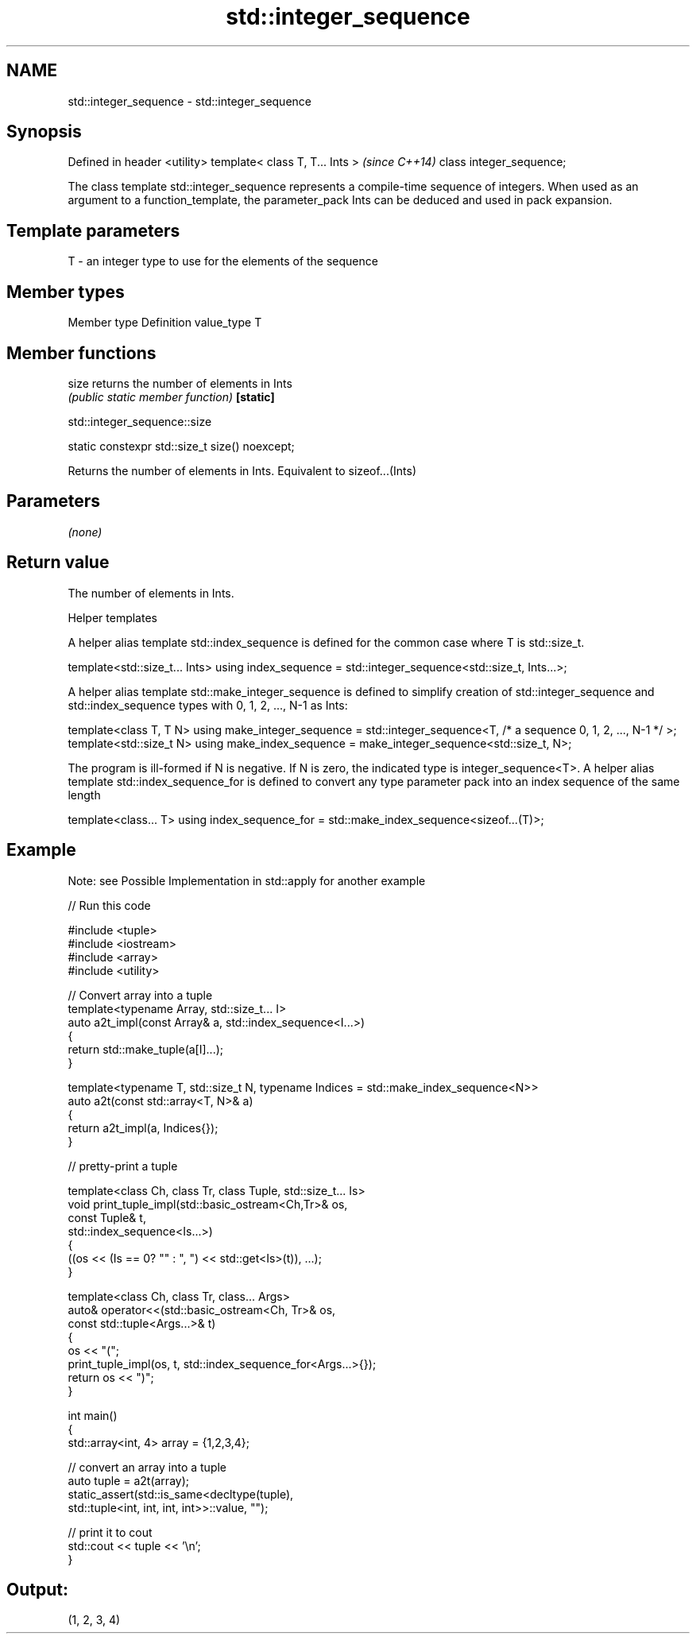 .TH std::integer_sequence 3 "2020.03.24" "http://cppreference.com" "C++ Standard Libary"
.SH NAME
std::integer_sequence \- std::integer_sequence

.SH Synopsis

Defined in header <utility>
template< class T, T... Ints >  \fI(since C++14)\fP
class integer_sequence;

The class template std::integer_sequence represents a compile-time sequence of integers. When used as an argument to a function_template, the parameter_pack Ints can be deduced and used in pack expansion.

.SH Template parameters


T       - an integer type to use for the elements of the sequence
...Ints - a non-type parameter pack representing the sequence


.SH Member types


Member type Definition
value_type  T


.SH Member functions



size     returns the number of elements in Ints
         \fI(public static member function)\fP
\fB[static]\fP


 std::integer_sequence::size


static constexpr std::size_t size() noexcept;

Returns the number of elements in Ints. Equivalent to sizeof...(Ints)

.SH Parameters

\fI(none)\fP

.SH Return value

The number of elements in Ints.

Helper templates

A helper alias template std::index_sequence is defined for the common case where T is std::size_t.

template<std::size_t... Ints>
using index_sequence = std::integer_sequence<std::size_t, Ints...>;

A helper alias template std::make_integer_sequence is defined to simplify creation of std::integer_sequence and std::index_sequence types with 0, 1, 2, ..., N-1 as Ints:

template<class T, T N>
using make_integer_sequence = std::integer_sequence<T, /* a sequence 0, 1, 2, ..., N-1 */ >;
template<std::size_t N>
using make_index_sequence = make_integer_sequence<std::size_t, N>;

The program is ill-formed if N is negative. If N is zero, the indicated type is integer_sequence<T>.
A helper alias template std::index_sequence_for is defined to convert any type parameter pack into an index sequence of the same length

template<class... T>
using index_sequence_for = std::make_index_sequence<sizeof...(T)>;


.SH Example

Note: see Possible Implementation in std::apply for another example

// Run this code

  #include <tuple>
  #include <iostream>
  #include <array>
  #include <utility>

  // Convert array into a tuple
  template<typename Array, std::size_t... I>
  auto a2t_impl(const Array& a, std::index_sequence<I...>)
  {
      return std::make_tuple(a[I]...);
  }

  template<typename T, std::size_t N, typename Indices = std::make_index_sequence<N>>
  auto a2t(const std::array<T, N>& a)
  {
      return a2t_impl(a, Indices{});
  }

  // pretty-print a tuple

  template<class Ch, class Tr, class Tuple, std::size_t... Is>
  void print_tuple_impl(std::basic_ostream<Ch,Tr>& os,
                        const Tuple& t,
                        std::index_sequence<Is...>)
  {
      ((os << (Is == 0? "" : ", ") << std::get<Is>(t)), ...);
  }

  template<class Ch, class Tr, class... Args>
  auto& operator<<(std::basic_ostream<Ch, Tr>& os,
                   const std::tuple<Args...>& t)
  {
      os << "(";
      print_tuple_impl(os, t, std::index_sequence_for<Args...>{});
      return os << ")";
  }

  int main()
  {
      std::array<int, 4> array = {1,2,3,4};

      // convert an array into a tuple
      auto tuple = a2t(array);
      static_assert(std::is_same<decltype(tuple),
                                 std::tuple<int, int, int, int>>::value, "");

      // print it to cout
      std::cout << tuple << '\\n';
  }

.SH Output:

  (1, 2, 3, 4)




